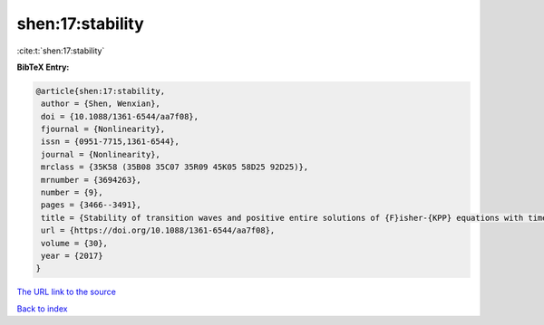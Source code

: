 shen:17:stability
=================

:cite:t:`shen:17:stability`

**BibTeX Entry:**

.. code-block:: bibtex

   @article{shen:17:stability,
    author = {Shen, Wenxian},
    doi = {10.1088/1361-6544/aa7f08},
    fjournal = {Nonlinearity},
    issn = {0951-7715,1361-6544},
    journal = {Nonlinearity},
    mrclass = {35K58 (35B08 35C07 35R09 45K05 58D25 92D25)},
    mrnumber = {3694263},
    number = {9},
    pages = {3466--3491},
    title = {Stability of transition waves and positive entire solutions of {F}isher-{KPP} equations with time and space dependence},
    url = {https://doi.org/10.1088/1361-6544/aa7f08},
    volume = {30},
    year = {2017}
   }
`The URL link to the source <ttps://doi.org/10.1088/1361-6544/aa7f08}>`_


`Back to index <../By-Cite-Keys.html>`_
